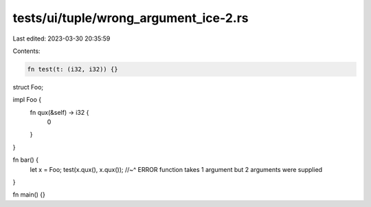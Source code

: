 tests/ui/tuple/wrong_argument_ice-2.rs
======================================

Last edited: 2023-03-30 20:35:59

Contents:

.. code-block:: rs

    fn test(t: (i32, i32)) {}

struct Foo;

impl Foo {
    fn qux(&self) -> i32 {
        0
    }
}

fn bar() {
    let x = Foo;
    test(x.qux(), x.qux());
    //~^ ERROR function takes 1 argument but 2 arguments were supplied
}

fn main() {}


